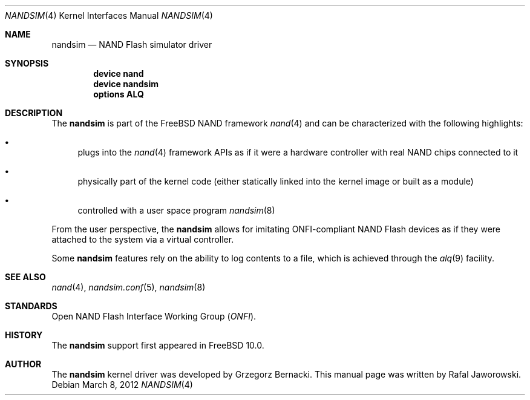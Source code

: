 .\"
.\" Copyright (c) 2012 The FreeBSD Foundation
.\" All rights reserved.
.\"
.\" This documentation was written by Semihalf under sponsorship from
.\" the FreeBSD Foundation.
.\"
.\" Redistribution and use in source and binary forms, with or without
.\" modification, are permitted provided that the following conditions
.\" are met:
.\" 1. Redistributions of source code must retain the above copyright
.\"    notice, this list of conditions and the following disclaimer.
.\" 2. Redistributions in binary form must reproduce the above copyright
.\"    notice, this list of conditions and the following disclaimer in the
.\"    documentation and/or other materials provided with the distribution.
.\"
.\" THIS SOFTWARE IS PROVIDED BY THE AUTHOR AND CONTRIBUTORS ``AS IS'' AND
.\" ANY EXPRESS OR IMPLIED WARRANTIES, INCLUDING, BUT NOT LIMITED TO, THE
.\" IMPLIED WARRANTIES OF MERCHANTABILITY AND FITNESS FOR A PARTICULAR PURPOSE
.\" ARE DISCLAIMED.  IN NO EVENT SHALL THE AUTHOR OR CONTRIBUTORS BE LIABLE
.\" FOR ANY DIRECT, INDIRECT, INCIDENTAL, SPECIAL, EXEMPLARY, OR CONSEQUENTIAL
.\" DAMAGES (INCLUDING, BUT NOT LIMITED TO, PROCUREMENT OF SUBSTITUTE GOODS
.\" OR SERVICES; LOSS OF USE, DATA, OR PROFITS; OR BUSINESS INTERRUPTION)
.\" HOWEVER CAUSED AND ON ANY THEORY OF LIABILITY, WHETHER IN CONTRACT, STRICT
.\" LIABILITY, OR TORT (INCLUDING NEGLIGENCE OR OTHERWISE) ARISING IN ANY WAY
.\" OUT OF THE USE OF THIS SOFTWARE, EVEN IF ADVISED OF THE POSSIBILITY OF
.\" SUCH DAMAGE.
.\"
.\" $FreeBSD$
.\"
.Dd March 8, 2012
.Dt NANDSIM 4
.Os
.Sh NAME
.Nm nandsim
.Nd NAND Flash simulator driver
.Sh SYNOPSIS
.Cd "device nand"
.Cd "device nandsim"
.Cd "options ALQ"
.Sh DESCRIPTION
The
.Nm
is part of the
.Fx
NAND framework
.Xr nand 4
and can be characterized with the following highlights:
.Bl -bullet
.It
plugs into the
.Xr nand 4
framework APIs as if it were a hardware controller with real NAND chips
connected to it
.It
physically part of the kernel code (either statically linked into the kernel
image or built as a module)
.It
controlled with a user space program
.Xr nandsim 8
.El
.Pp
From the user perspective, the
.Nm
allows for imitating ONFI-compliant NAND Flash devices as if they were
attached to the system via a virtual controller.
.Pp
Some
.Nm
features rely on the ability to log contents to a file, which is achieved
through the
.Xr alq 9
facility.
.Sh SEE ALSO
.Xr nand 4 ,
.Xr nandsim.conf 5 ,
.Xr nandsim 8
.Sh STANDARDS
Open NAND Flash Interface Working Group
.Pq Vt ONFI .
.Sh HISTORY
The
.Nm
support first appeared in
.Fx 10.0 .
.Sh AUTHOR
The
.Nm
kernel driver was developed by
.An Grzegorz Bernacki .
This manual page was written by
.An Rafal Jaworowski .
